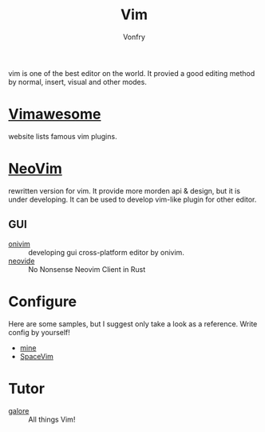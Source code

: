 #+TITLE: Vim
#+AUTHOR: Vonfry

vim is one of the best editor on the world. It provied a good editing method by
normal, insert, visual and other modes.

* [[http://vimawesome.com/][Vimawesome]]
  website lists famous vim plugins.

* [[https://neovim.io/][NeoVim]]
  rewritten version for vim. It provide more morden api & design, but it is
  under developing. It can be used to develop vim-like plugin for other editor.

** GUI
   - [[https://github.com/onivim/oni][onivim]] :: developing gui cross-platform editor by onivim.
   - [[https://github.com/Kethku/neovide][neovide]] :: No Nonsense Neovim Client in Rust

* Configure
  Here are some samples, but I suggest only take a look as a reference. Write config by yourself!
  - [[https://gitlab.com/Vonfry/dotfiles/-/tree/master/etc/nixos/modules/user/files/nvim][mine]]
  - [[https://github.com/SpaceVim/SpaceVim][SpaceVim]]

* Tutor
  - [[https://github.com/mhinz/vim-galore][galore]] :: All things Vim!
